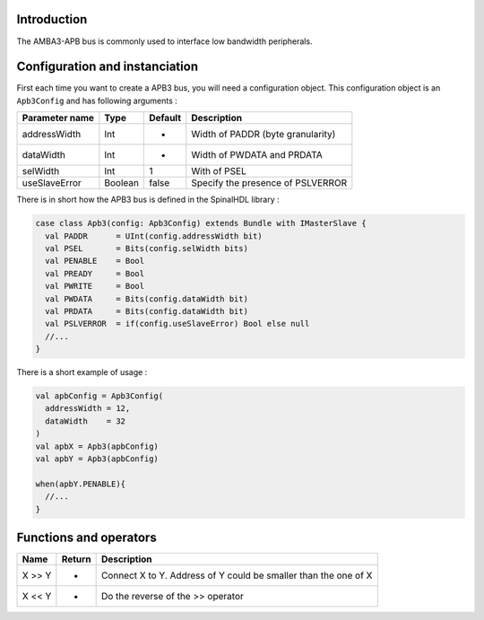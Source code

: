 
Introduction
------------

The AMBA3-APB bus is commonly used to interface low bandwidth peripherals.

Configuration and instanciation
-------------------------------

First each time you want to create a APB3 bus, you will need a configuration object. This configuration object is an ``Apb3Config`` and has following arguments :

.. list-table::
   :header-rows: 1

   * - Parameter name
     - Type
     - Default
     - Description
   * - addressWidth
     - Int
     - -
     - Width of PADDR (byte granularity)
   * - dataWidth
     - Int
     - -
     - Width of PWDATA and PRDATA
   * - selWidth
     - Int
     - 1
     - With of PSEL
   * - useSlaveError
     - Boolean
     - false
     - Specify the presence of PSLVERROR


There is in short how the APB3 bus is defined in the SpinalHDL library :

.. code-block:: scala

   case class Apb3(config: Apb3Config) extends Bundle with IMasterSlave {
     val PADDR      = UInt(config.addressWidth bit)
     val PSEL       = Bits(config.selWidth bits)
     val PENABLE    = Bool
     val PREADY     = Bool
     val PWRITE     = Bool
     val PWDATA     = Bits(config.dataWidth bit)
     val PRDATA     = Bits(config.dataWidth bit)
     val PSLVERROR  = if(config.useSlaveError) Bool else null
     //...
   }

There is a short example of usage :

.. code-block:: scala

   val apbConfig = Apb3Config(
     addressWidth = 12,
     dataWidth    = 32
   )
   val apbX = Apb3(apbConfig)
   val apbY = Apb3(apbConfig)

   when(apbY.PENABLE){
     //...
   }

Functions and operators
-----------------------

.. list-table::
   :header-rows: 1

   * - Name
     - Return
     - Description
   * - X >> Y
     - -
     - Connect X to Y. Address of Y could be smaller than the one of X
   * - X << Y
     - -
     - Do the reverse of the >> operator

